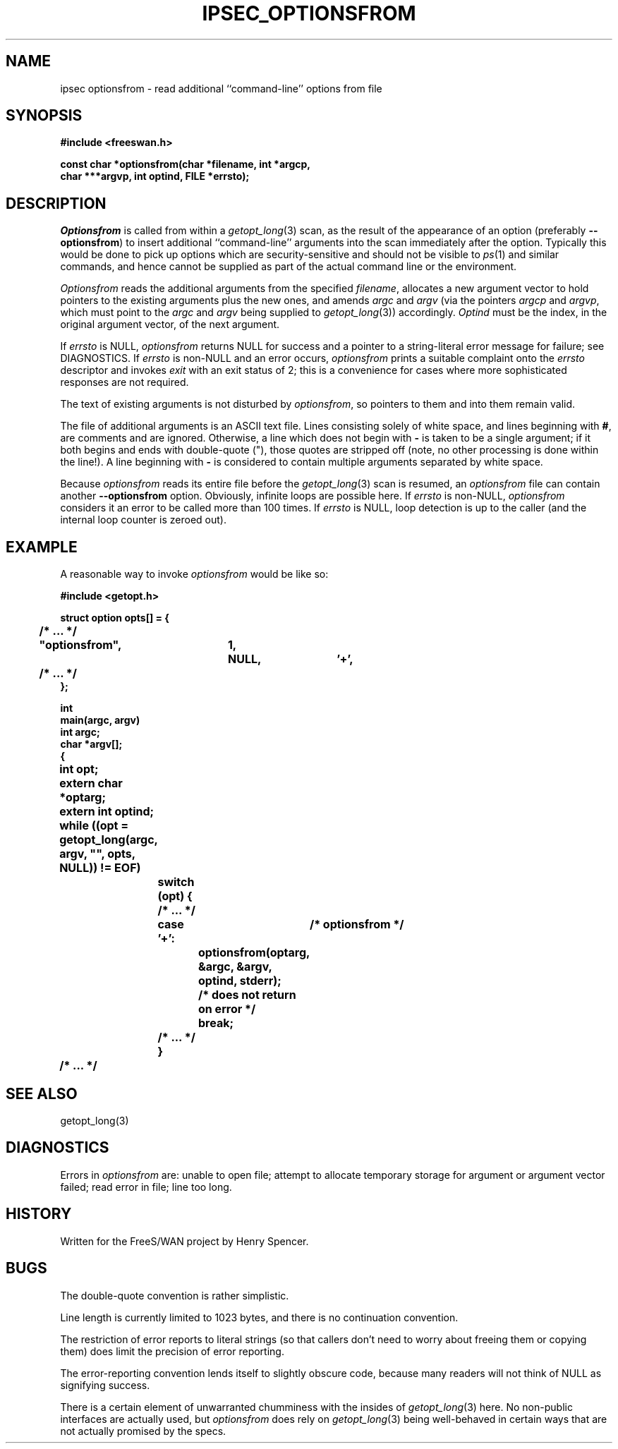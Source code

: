 .TH IPSEC_OPTIONSFROM 3 "16 Oct 1998"
.\" RCSID $Id: optionsfrom.3,v 1.1.1.1 2011/08/17 11:10:49 brwang Exp $
.SH NAME
ipsec optionsfrom \- read additional ``command-line'' options from file
.SH SYNOPSIS
.B "#include <freeswan.h>
.sp
.B "const char *optionsfrom(char *filename, int *argcp,"
.ti +1c
.B "char ***argvp, int optind, FILE *errsto);"
.SH DESCRIPTION
.I Optionsfrom
is called from within a
.IR getopt_long (3)
scan,
as the result of the appearance of an option (preferably
.BR \-\-optionsfrom )
to insert additional ``command-line'' arguments
into the scan immediately after
the option.
Typically this would be done to pick up options which are
security-sensitive and should not be visible to
.IR ps (1)
and similar commands,
and hence cannot be supplied as part
of the actual command line or the environment.
.PP
.I Optionsfrom
reads the additional arguments from the specified
.IR filename ,
allocates a new argument vector to hold pointers to the existing
arguments plus the new ones,
and amends
.I argc
and
.I argv
(via the pointers
.I argcp
and
.IR argvp ,
which must point to the
.I argc
and
.I argv
being supplied to
.IR getopt_long (3))
accordingly.
.I Optind
must be the index, in the original argument vector,
of the next argument.
.PP
If
.I errsto
is NULL,
.I optionsfrom
returns NULL for success and
a pointer to a string-literal error message for failure;
see DIAGNOSTICS.
If
.I errsto
is non-NULL and an error occurs,
.I optionsfrom
prints a suitable complaint onto the
.I errsto
descriptor and invokes
.I exit
with an exit status of 2;
this is a convenience for cases where more sophisticated
responses are not required.
.PP
The text of existing arguments is not disturbed by
.IR optionsfrom ,
so pointers to them and into them remain valid.
.PP
The file of additional arguments is an ASCII text file.
Lines consisting solely of white space,
and lines beginning with
.BR # ,
are comments and are ignored.
Otherwise, a line which does not begin with
.BR \-
is taken to be a single argument;
if it both begins and ends with double-quote ("),
those quotes are stripped off (note, no other processing is done within
the line!).
A line beginning with
.B \-
is considered to contain multiple arguments separated by white space.
.PP
Because
.I optionsfrom
reads its entire file before the
.IR getopt_long (3)
scan is resumed, an
.I optionsfrom
file can contain another
.B \-\-optionsfrom
option.
Obviously, infinite loops are possible here.
If
.I errsto
is non-NULL,
.I optionsfrom
considers it an error to be called more than 100 times.
If
.I errsto
is NULL,
loop detection is up to the caller
(and the internal loop counter is zeroed out).
.SH EXAMPLE
A reasonable way to invoke
.I optionsfrom
would be like so:
.PP
.nf
.ft B
#include <getopt.h>

struct option opts[] = {
	/* ... */
	"optionsfrom",	1,	NULL,	'+',
	/* ... */
};

int
main(argc, argv)
int argc;
char *argv[];
{
	int opt;
	extern char *optarg;
	extern int optind;

	while ((opt = getopt_long(argc, argv, "", opts, NULL)) != EOF)
		switch (opt) {
		/* ... */
		case '+':	/* optionsfrom */
			optionsfrom(optarg, &argc, &argv, optind, stderr);
			/* does not return on error */
			break;
		/* ... */
		}
	/* ... */
.ft
.fi
.SH SEE ALSO
getopt_long(3)
.SH DIAGNOSTICS
Errors in
.I optionsfrom
are:
unable to open file;
attempt to allocate temporary storage for argument or
argument vector failed;
read error in file;
line too long.
.SH HISTORY
Written for the FreeS/WAN project by Henry Spencer.
.SH BUGS
The double-quote convention is rather simplistic.
.PP
Line length is currently limited to 1023 bytes,
and there is no continuation convention.
.PP
The restriction of error reports to literal strings
(so that callers don't need to worry about freeing them or copying them)
does limit the precision of error reporting.
.PP
The error-reporting convention lends itself
to slightly obscure code,
because many readers will not think of NULL as signifying success.
.PP
There is a certain element of unwarranted chumminess with
the insides of
.IR getopt_long (3)
here.
No non-public interfaces are actually used, but
.IR optionsfrom
does rely on
.IR getopt_long (3)
being well-behaved in certain ways that are not actually
promised by the specs.
